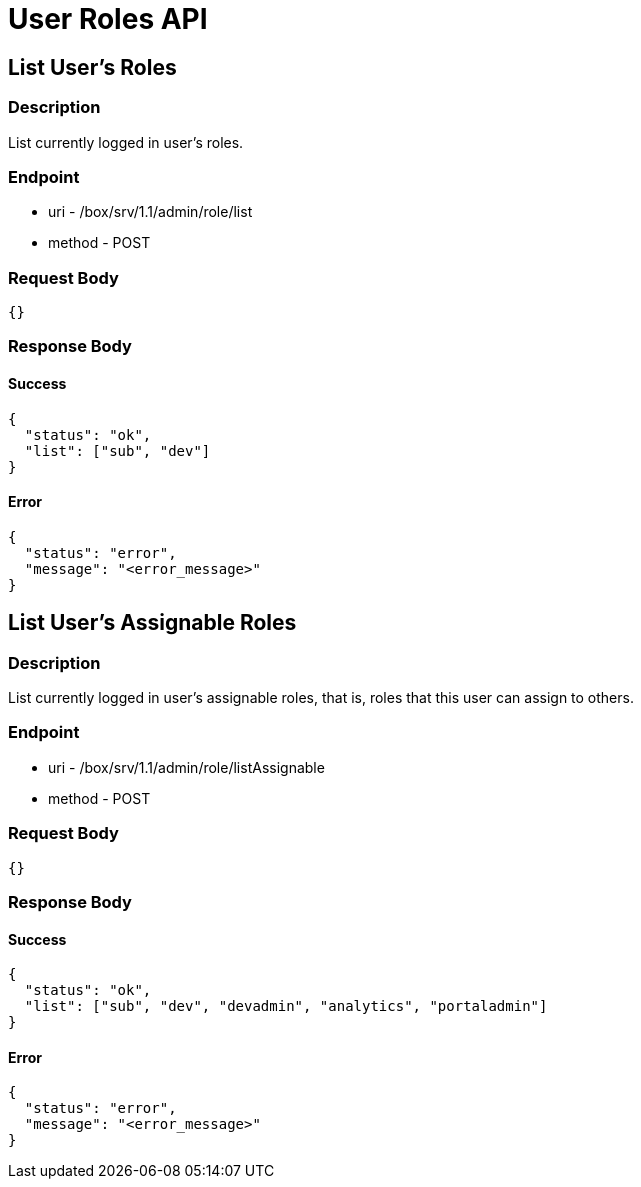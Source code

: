 // include::shared/attributes.adoc[]

[[user-roles-api]]
= User Roles API

[[user-roles-api-list-users-roles]]
== List User's Roles

[[user-roles-api-description]]
=== Description

List currently logged in user's roles.

[[user-roles-api-endpoint]]
=== Endpoint

* uri - /box/srv/1.1/admin/role/list

* method - POST

[[user-roles-api-request-body]]
=== Request Body

[source,javascript]
----
{}
----

[[user-roles-api-response-body]]
=== Response Body

[[user-roles-api-success]]
==== Success

[source,javascript]
----
{
  "status": "ok",
  "list": ["sub", "dev"]
}
----

[[user-roles-api-error]]
==== Error

[source,javascript]
----
{
  "status": "error",
  "message": "<error_message>"
}
----

[[user-roles-api-list-users-assignable-roles]]
== List User's Assignable Roles

[[user-roles-api-description-1]]
=== Description

List currently logged in user's assignable roles, that is, roles that this user can assign to others.

[[user-roles-api-endpoint-1]]
=== Endpoint

* uri - /box/srv/1.1/admin/role/listAssignable

* method - POST

[[user-roles-api-request-body-1]]
=== Request Body

[source,javascript]
----
{}
----

[[user-roles-api-response-body-1]]
=== Response Body

[[user-roles-api-success-1]]
==== Success

[source,javascript]
----
{
  "status": "ok",
  "list": ["sub", "dev", "devadmin", "analytics", "portaladmin"]
}
----

[[user-roles-api-error-1]]
==== Error

[source,javascript]
----
{
  "status": "error",
  "message": "<error_message>"
}
----
